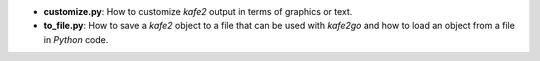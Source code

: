 * **customize.py**: How to customize *kafe2* output in terms of graphics or text.
* **to_file.py**: How to save a *kafe2* object to a file that can be used with *kafe2go* and how to
  load an object from a file in *Python* code.